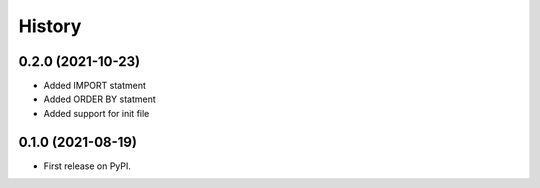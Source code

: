 =======
History
=======


0.2.0 (2021-10-23)
------------------

* Added IMPORT statment
* Added ORDER BY statment
* Added support for init file

0.1.0 (2021-08-19)
------------------

* First release on PyPI.
